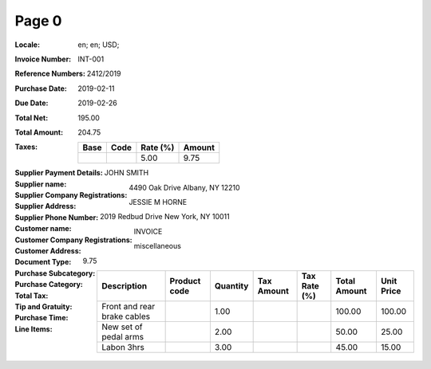 Page 0
------
:Locale: en; en; USD;
:Invoice Number: INT-001
:Reference Numbers: 2412/2019
:Purchase Date: 2019-02-11
:Due Date: 2019-02-26
:Total Net: 195.00
:Total Amount: 204.75
:Taxes:
  +---------------+--------+----------+---------------+
  | Base          | Code   | Rate (%) | Amount        |
  +===============+========+==========+===============+
  |               |        | 5.00     | 9.75          |
  +---------------+--------+----------+---------------+
:Supplier Payment Details:
:Supplier name: JOHN SMITH
:Supplier Company Registrations:
:Supplier Address: 4490 Oak Drive Albany, NY 12210
:Supplier Phone Number:
:Customer name: JESSIE M HORNE
:Customer Company Registrations:
:Customer Address: 2019 Redbud Drive New York, NY 10011
:Document Type: INVOICE
:Purchase Subcategory:
:Purchase Category: miscellaneous
:Total Tax: 9.75
:Tip and Gratuity:
:Purchase Time:
:Line Items:
  +--------------------------------------+--------------+----------+------------+--------------+--------------+------------+
  | Description                          | Product code | Quantity | Tax Amount | Tax Rate (%) | Total Amount | Unit Price |
  +======================================+==============+==========+============+==============+==============+============+
  | Front and rear brake cables          |              | 1.00     |            |              | 100.00       | 100.00     |
  +--------------------------------------+--------------+----------+------------+--------------+--------------+------------+
  | New set of pedal arms                |              | 2.00     |            |              | 50.00        | 25.00      |
  +--------------------------------------+--------------+----------+------------+--------------+--------------+------------+
  | Labon 3hrs                           |              | 3.00     |            |              | 45.00        | 15.00      |
  +--------------------------------------+--------------+----------+------------+--------------+--------------+------------+
